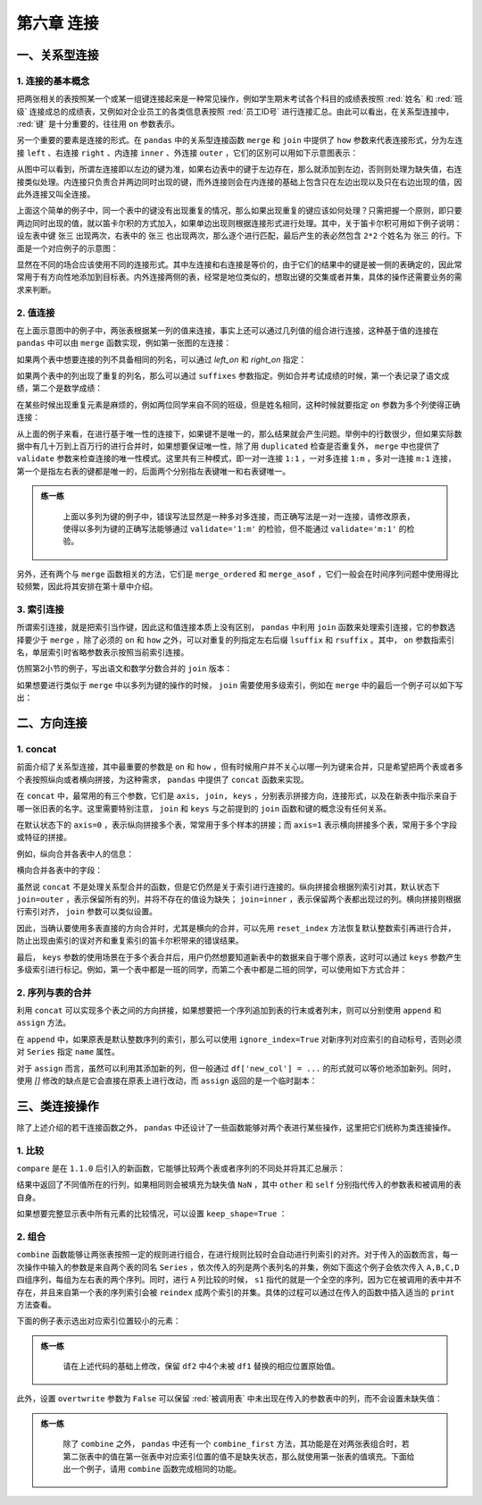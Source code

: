 ****************************
第六章 连接
****************************

.. ipython:: python
    
    import numpy as np
    import pandas as pd

一、关系型连接
====================

1. 连接的基本概念
--------------------------

把两张相关的表按照某一个或某一组键连接起来是一种常见操作，例如学生期末考试各个科目的成绩表按照 :red:`姓名` 和 :red:`班级` 连接成总的成绩表，又例如对企业员工的各类信息表按照 :red:`员工ID号` 进行连接汇总。由此可以看出，在关系型连接中， :red:`键` 是十分重要的，往往用 ``on`` 参数表示。

另一个重要的要素是连接的形式。在 ``pandas`` 中的关系型连接函数 ``merge`` 和 ``join`` 中提供了 ``how`` 参数来代表连接形式，分为左连接 ``left`` 、右连接 ``right`` 、内连接 ``inner`` 、外连接 ``outer`` ，它们的区别可以用如下示意图表示：

.. image:: ../_static/ch6_1.png
   :height: 400 px
   :width: 700 px
   :scale: 100 %
   :align: center

从图中可以看到，所谓左连接即以左边的键为准，如果右边表中的键于左边存在，那么就添加到左边，否则则处理为缺失值，右连接类似处理。内连接只负责合并两边同时出现的键，而外连接则会在内连接的基础上包含只在左边出现以及只在右边出现的值，因此外连接又叫全连接。

上面这个简单的例子中，同一个表中的键没有出现重复的情况，那么如果出现重复的键应该如何处理？只需把握一个原则，即只要两边同时出现的值，就以笛卡尔积的方式加入，如果单边出现则根据连接形式进行处理。其中，关于笛卡尔积可用如下例子说明：设左表中键 ``张三`` 出现两次，右表中的 ``张三`` 也出现两次，那么逐个进行匹配，最后产生的表必然包含 ``2*2`` 个姓名为 ``张三`` 的行。下面是一个对应例子的示意图：

.. image:: ../_static/ch6_2.png
   :height: 400 px
   :width: 700 px
   :scale: 100 %
   :align: center

显然在不同的场合应该使用不同的连接形式。其中左连接和右连接是等价的，由于它们的结果中的键是被一侧的表确定的，因此常常用于有方向性地添加到目标表。内外连接两侧的表，经常是地位类似的，想取出键的交集或者并集，具体的操作还需要业务的需求来判断。

2. 值连接
-------------

在上面示意图中的例子中，两张表根据某一列的值来连接，事实上还可以通过几列值的组合进行连接，这种基于值的连接在 ``pandas`` 中可以由 ``merge`` 函数实现，例如第一张图的左连接：

.. ipython:: python
    
    df1 = pd.DataFrame({'Name':['San Zhang','Si Li'],
                        'Age':[20,30]})
    df2 = pd.DataFrame({'Name':['Si Li','Wu Wang'],
                        'Gender':['F','M']})
    df1.merge(df2, on='Name', how='left')

如果两个表中想要连接的列不具备相同的列名，可以通过 `left_on` 和 `right_on` 指定：

.. ipython:: python
    
    df1 = pd.DataFrame({'df1_name':['San Zhang','Si Li'],
                        'Age':[20,30]})
    df2 = pd.DataFrame({'df2_name':['Si Li','Wu Wang'],
                        'Gender':['F','M']})
    df1.merge(df2, left_on='df1_name', right_on='df2_name', how='left')

如果两个表中的列出现了重复的列名，那么可以通过 ``suffixes`` 参数指定。例如合并考试成绩的时候，第一个表记录了语文成绩，第二个是数学成绩：

.. ipython:: python
    
    df1 = pd.DataFrame({'Name':['San Zhang'],'Grade':[70]})
    df2 = pd.DataFrame({'Name':['San Zhang'],'Grade':[80]})
    df1.merge(df2, on='Name', how='left', suffixes=['_Chinese','_Math'])

在某些时候出现重复元素是麻烦的，例如两位同学来自不同的班级，但是姓名相同，这种时候就要指定 ``on`` 参数为多个列使得正确连接：

.. ipython:: python
    
    df1 = pd.DataFrame({'Name':['San Zhang', 'San Zhang'],
                        'Age':[20, 21],
                        'Class':['one', 'two']})
    df2 = pd.DataFrame({'Name':['San Zhang', 'San Zhang'],
                        'Gender':['F', 'M'],
                        'Class':['two', 'one']})
    df1
    df2
    df1.merge(df2, on='Name', how='left') # 错误的结果
    df1.merge(df2, on=['Name', 'Class'], how='left') # 正确的结果

从上面的例子来看，在进行基于唯一性的连接下，如果键不是唯一的，那么结果就会产生问题。举例中的行数很少，但如果实际数据中有几十万到上百万行的进行合并时，如果想要保证唯一性，除了用 ``duplicated`` 检查是否重复外， ``merge`` 中也提供了 ``validate`` 参数来检查连接的唯一性模式。这里共有三种模式，即一对一连接 ``1:1`` ，一对多连接 ``1:m`` ，多对一连接 ``m:1`` 连接，第一个是指左右表的键都是唯一的，后面两个分别指左表键唯一和右表键唯一。

.. admonition:: 练一练
   :class: hint

    上面以多列为键的例子中，错误写法显然是一种多对多连接，而正确写法是一对一连接，请修改原表，使得以多列为键的正确写法能够通过 ``validate='1:m'`` 的检验，但不能通过 ``validate='m:1'`` 的检验。

另外，还有两个与 ``merge`` 函数相关的方法，它们是 ``merge_ordered`` 和 ``merge_asof`` ，它们一般会在时间序列问题中使用得比较频繁，因此将其安排在第十章中介绍。

3. 索引连接
---------------

所谓索引连接，就是把索引当作键，因此这和值连接本质上没有区别， ``pandas`` 中利用 ``join`` 函数来处理索引连接，它的参数选择要少于 ``merge`` ，除了必须的 ``on`` 和 ``how`` 之外，可以对重复的列指定左右后缀 ``lsuffix`` 和 ``rsuffix`` 。其中， ``on`` 参数指索引名，单层索引时省略参数表示按照当前索引连接。

.. ipython:: python

    df1 = pd.DataFrame({'Age':[20,30]},
                        index=pd.Series(
                        ['San Zhang','Si Li'],name='Name'))
    df2 = pd.DataFrame({'Gender':['F','M']},
                        index=pd.Series(
                        ['Si Li','Wu Wang'],name='Name'))
    df1.join(df2, how='left')

仿照第2小节的例子，写出语文和数学分数合并的 ``join`` 版本：

.. ipython:: python

    df1 = pd.DataFrame({'Grade':[70]},
                        index=pd.Series(['San Zhang'],
                        name='Name'))
    df2 = pd.DataFrame({'Grade':[80]},
                        index=pd.Series(['San Zhang'],
                        name='Name'))
    df1.join(df2, how='left', lsuffix='_Chinese', rsuffix='_Math')

如果想要进行类似于 ``merge`` 中以多列为键的操作的时候， ``join`` 需要使用多级索引，例如在 ``merge`` 中的最后一个例子可以如下写出：

.. ipython:: python

    df1 = pd.DataFrame({'Age':[20,21]},
                        index=pd.MultiIndex.from_arrays(
                        [['San Zhang', 'San Zhang'],['one', 'two']],
                        names=('Name','Class')))
    df2 = pd.DataFrame({'Gender':['F', 'M']},
                        index=pd.MultiIndex.from_arrays(
                        [['San Zhang', 'San Zhang'],['two', 'one']],
                        names=('Name','Class')))
    df1
    df2
    df1.join(df2)

二、方向连接
==================

1. concat
--------------

前面介绍了关系型连接，其中最重要的参数是 ``on`` 和 ``how`` ，但有时候用户并不关心以哪一列为键来合并，只是希望把两个表或者多个表按照纵向或者横向拼接，为这种需求， ``pandas`` 中提供了 ``concat`` 函数来实现。

在 ``concat`` 中，最常用的有三个参数，它们是 ``axis, join, keys`` ，分别表示拼接方向，连接形式，以及在新表中指示来自于哪一张旧表的名字。这里需要特别注意， ``join`` 和 ``keys`` 与之前提到的 ``join`` 函数和键的概念没有任何关系。

在默认状态下的 ``axis=0`` ，表示纵向拼接多个表，常常用于多个样本的拼接；而 ``axis=1`` 表示横向拼接多个表，常用于多个字段或特征的拼接。

例如，纵向合并各表中人的信息：

.. ipython:: python

    df1 = pd.DataFrame({'Name':['San Zhang','Si Li'],
                        'Age':[20,30]})
    df2 = pd.DataFrame({'Name':['Wu Wang'], 'Age':[40]})
    pd.concat([df1, df2])

横向合并各表中的字段：

.. ipython:: python

    df2 = pd.DataFrame({'Grade':[80, 90]})
    df3 = pd.DataFrame({'Gender':['M', 'F']})
    pd.concat([df1, df2, df3], 1)

虽然说 ``concat`` 不是处理关系型合并的函数，但是它仍然是关于索引进行连接的。纵向拼接会根据列索引对其，默认状态下 ``join=outer`` ，表示保留所有的列，并将不存在的值设为缺失； ``join=inner`` ，表示保留两个表都出现过的列。横向拼接则根据行索引对齐， ``join`` 参数可以类似设置。

.. ipython:: python

    df2 = pd.DataFrame({'Name':['Wu Wang'], 'Gender':['M']})
    pd.concat([df1, df2])
    df2 = pd.DataFrame({'Grade':[80, 90]}, index=[1, 2])
    pd.concat([df1, df2], 1)
    pd.concat([df1, df2], axis=1, join='inner')

因此，当确认要使用多表直接的方向合并时，尤其是横向的合并，可以先用 ``reset_index`` 方法恢复默认整数索引再进行合并，防止出现由索引的误对齐和重复索引的笛卡尔积带来的错误结果。

最后， ``keys`` 参数的使用场景在于多个表合并后，用户仍然想要知道新表中的数据来自于哪个原表，这时可以通过 ``keys`` 参数产生多级索引进行标记。例如，第一个表中都是一班的同学，而第二个表中都是二班的同学，可以使用如下方式合并：

.. ipython:: python

    df1 = pd.DataFrame({'Name':['San Zhang','Si Li'],
                        'Age':[20,21]})
    df2 = pd.DataFrame({'Name':['Wu Wang'],'Age':[21]})
    pd.concat([df1, df2], keys=['one', 'two'])

2. 序列与表的合并
-----------------------

利用 ``concat`` 可以实现多个表之间的方向拼接，如果想要把一个序列追加到表的行末或者列末，则可以分别使用 ``append`` 和 ``assign`` 方法。

在 ``append`` 中，如果原表是默认整数序列的索引，那么可以使用 ``ignore_index=True`` 对新序列对应索引的自动标号，否则必须对 ``Series`` 指定 ``name`` 属性。

.. ipython:: python

    s = pd.Series(['Wu Wang', 21], index = df1.columns)
    df1.append(s, ignore_index=True)

对于 ``assign`` 而言，虽然可以利用其添加新的列，但一般通过 ``df['new_col'] = ...`` 的形式就可以等价地添加新列。同时，使用 `[]` 修改的缺点是它会直接在原表上进行改动，而 ``assign`` 返回的是一个临时副本：

.. ipython:: python

    s = pd.Series([80, 90])
    df1.assign(Grade=s)
    df1['Grade'] = s
    df1

三、类连接操作
=================

除了上述介绍的若干连接函数之外， ``pandas`` 中还设计了一些函数能够对两个表进行某些操作，这里把它们统称为类连接操作。

1. 比较
----------

``compare`` 是在 ``1.1.0`` 后引入的新函数，它能够比较两个表或者序列的不同处并将其汇总展示：

.. ipython:: python

    df1 = pd.DataFrame({'Name':['San Zhang', 'Si Li', 'Wu Wang'],
                            'Age':[20, 21 ,21],
                            'Class':['one', 'two', 'three']})
    df2 = pd.DataFrame({'Name':['San Zhang', 'Li Si', 'Wu Wang'],
                            'Age':[20, 21 ,21],
                            'Class':['one', 'two', 'Three']})
    df1.compare(df2)

结果中返回了不同值所在的行列，如果相同则会被填充为缺失值 ``NaN`` ，其中 ``other`` 和 ``self`` 分别指代传入的参数表和被调用的表自身。

如果想要完整显示表中所有元素的比较情况，可以设置 ``keep_shape=True`` ：

.. ipython:: python

    df1.compare(df2, keep_shape=True)

2. 组合
------------

``combine`` 函数能够让两张表按照一定的规则进行组合，在进行规则比较时会自动进行列索引的对齐。对于传入的函数而言，每一次操作中输入的参数是来自两个表的同名 ``Series`` ，依次传入的列是两个表列名的并集，例如下面这个例子会依次传入 ``A,B,C,D`` 四组序列，每组为左右表的两个序列。同时，进行 ``A`` 列比较的时候， ``s1`` 指代的就是一个全空的序列，因为它在被调用的表中并不存在，并且来自第一个表的序列索引会被 ``reindex`` 成两个索引的并集。具体的过程可以通过在传入的函数中插入适当的 ``print`` 方法查看。

下面的例子表示选出对应索引位置较小的元素：

.. ipython:: python

    def choose_min(s1, s2):
        s2 = s2.reindex_like(s1)
        res = s1.where(s1<s2, s2)
        res = res.mask(s1.isna()) # isna表示是否为缺失值，返回布尔序列
        return res
    
    df1 = pd.DataFrame({'A':[1,2], 'B':[3,4], 'C':[5,6]})
    df2 = pd.DataFrame({'B':[5,6], 'C':[7,8], 'D':[9,10]}, index=[1,2])
    df1.combine(df2, choose_min)

.. admonition:: 练一练
   :class: hint

    请在上述代码的基础上修改，保留 ``df2`` 中4个未被 ``df1`` 替换的相应位置原始值。

此外，设置 ``overtwrite`` 参数为 ``False`` 可以保留 :red:`被调用表` 中未出现在传入的参数表中的列，而不会设置未缺失值：

.. ipython:: python

    df1.combine(df2, choose_min, overwrite=False)

.. admonition:: 练一练
   :class: hint

    除了 ``combine`` 之外， ``pandas`` 中还有一个 ``combine_first`` 方法，其功能是在对两张表组合时，若第二张表中的值在第一张表中对应索引位置的值不是缺失状态，那么就使用第一张表的值填充。下面给出一个例子，请用 ``combine`` 函数完成相同的功能。

.. ipython:: python

    df1 = pd.DataFrame({'A':[1,2], 'B':[3,np.nan]})
    df2 = pd.DataFrame({'A':[5,6], 'B':[7,8]}, index=[1,2])
    df1.combine_first(df2)